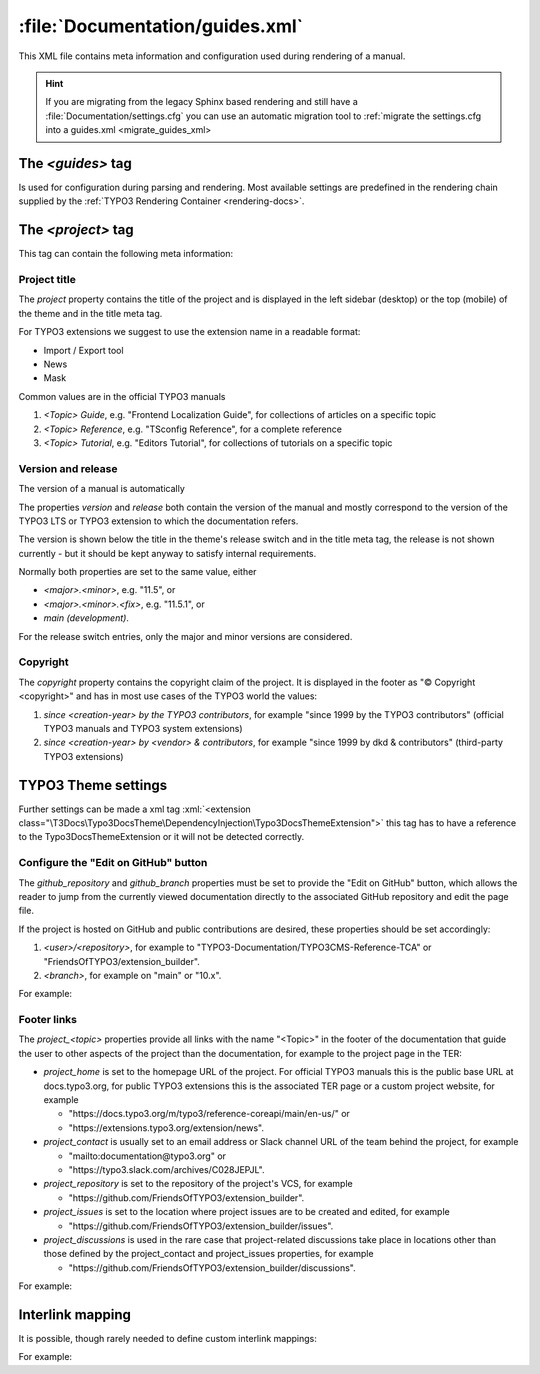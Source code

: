 ..  _guides-xml:

================================
:file:`Documentation/guides.xml`
================================

This XML file contains meta information and configuration used during rendering
of a manual.

..  hint::
    If you are migrating from the legacy Sphinx based rendering and still have
    a :file:`Documentation/settings.cfg` you can use an automatic migration
    tool to :ref:`migrate the settings.cfg into a guides.xml <migrate_guides_xml>

.. _settings-guides:

The `<guides>` tag
==================

Is used for configuration during parsing and rendering. Most available settings
are predefined in the rendering chain supplied by the
:ref:`TYPO3 Rendering Container <rendering-docs>`.

.. _settings-guides-project:

The `<project>` tag
===================

This tag can contain the following meta information:

Project title
-------------

The *project* property contains the title of the project and is displayed in the
left sidebar (desktop) or the top (mobile) of the theme and in the title meta
tag.

For TYPO3 extensions we suggest to use the extension name in a readable
format:

*   Import / Export tool
*   News
*   Mask

Common values are in the official TYPO3 manuals

#. `<Topic> Guide`, e.g. "Frontend Localization Guide",
   for collections of articles on a specific topic
#. `<Topic> Reference`, e.g. "TSconfig Reference",
   for a complete reference
#. `<Topic> Tutorial`, e.g. "Editors Tutorial",
   for collections of tutorials on a specific topic

.. _settings-guides-version-and-release:

Version and release
-------------------

The version of a manual is automatically

The properties *version* and *release* both contain the version of the manual
and mostly correspond to the version of the TYPO3 LTS or TYPO3 extension to
which the documentation refers.

The version is shown below the title in the theme's release switch and in the
title meta tag, the release is not shown currently  - but it should be
kept anyway to satisfy internal requirements.

Normally both properties are set to the same value, either

*   `<major>.<minor>`, e.g. "11.5", or
*   `<major>.<minor>.<fix>`, e.g. "11.5.1", or
*   `main (development)`.

For the release switch entries, only the major and minor versions are
considered.


.. _settings-guides-copyright:

Copyright
---------

The *copyright* property contains the copyright claim of the project. It is
displayed in the footer as "© Copyright <copyright>" and has in most use cases
of the TYPO3 world the values:

#.  `since <creation-year> by the TYPO3 contributors`,
    for example "since 1999 by the TYPO3 contributors" (official TYPO3 manuals and TYPO3
    system extensions)
#.  `since <creation-year> by <vendor> & contributors`,
    for example "since 1999 by dkd & contributors" (third-party TYPO3 extensions)

.. _settings-guides-theme:

TYPO3 Theme settings
====================

Further settings can be made a xml tag
:xml:`<extension class="\T3Docs\Typo3DocsTheme\DependencyInjection\Typo3DocsThemeExtension">`
this tag has to have a reference to the Typo3DocsThemeExtension or it will not
be detected correctly.

.. _settings-guides-github-workflow:

Configure the "Edit on GitHub" button
-------------------------------------

The *github_repository* and *github_branch* properties must be set to provide
the "Edit on GitHub" button, which allows the reader to jump from the currently
viewed documentation directly to the associated GitHub repository and edit the
page file.

If the project is hosted on GitHub and public contributions are desired, these
properties should be set accordingly:

1.      `<user>/<repository>`, for example to "TYPO3-Documentation/TYPO3CMS-Reference-TCA"
        or "FriendsOfTYPO3/extension_builder".
2.      `<branch>`, for example on "main" or "10.x".

For example:

..  code-block:: xml
    :caption: Documentation/guides.xml, excerpt

    <extension class="\T3Docs\Typo3DocsTheme\DependencyInjection\Typo3DocsThemeExtension"
               edit-on-github-branch="main"
               edit-on-github="TYPO3-Documentation/TYPO3CMS-Guide-HowToDocument"
    />


.. _settings-guides-footer-links:

Footer links
------------

The *project_<topic>* properties provide all links with the name "<Topic>" in
the footer of the documentation that guide the user to other aspects of the
project than the documentation, for example to the project page in the TER:

*   *project_home* is set to the homepage URL of the project. For official TYPO3
    manuals this is the public base URL at docs.typo3.org, for public TYPO3
    extensions this is the associated TER page or a custom project website, for
    example

    *  "\https://docs.typo3.org/m/typo3/reference-coreapi/main/en-us/" or
    *  "\https://extensions.typo3.org/extension/news".

*   *project_contact* is usually set to an email address or Slack channel URL of
    the team behind the project, for example

    *  "\mailto:documentation\@typo3.org" or
    *  "\https://typo3.slack.com/archives/C028JEPJL".

*   *project_repository* is set to the repository of the project's VCS, for
    example

    *  "\https://github.com/FriendsOfTYPO3/extension_builder".

*   *project_issues* is set to the location where project issues are to be
    created and edited, for example

    *  "\https://github.com/FriendsOfTYPO3/extension_builder/issues".

*   *project_discussions* is used in the rare case that project-related
    discussions take place in locations other than those defined by the
    project_contact and project_issues properties, for example

    *  "\https://github.com/FriendsOfTYPO3/extension_builder/discussions".

For example:

..  code-block:: xml
    :caption: Documentation/guides.xml, excerpt

    <extension class="\T3Docs\Typo3DocsTheme\DependencyInjection\Typo3DocsThemeExtension"
       project-home="https://docs.typo3.org/m/typo3/docs-how-to-document/main/en-us/"
       project-contact="https://typo3.slack.com/archives/C028JEPJL"
       project-repository="https://github.com/TYPO3-Documentation/TYPO3CMS-Guide-HowToDocument"
       project-issues="https://github.com/TYPO3-Documentation/TYPO3CMS-Guide-HowToDocument/issues"
    />

.. _settings-guides-interlink-mapping:

Interlink mapping
=================

.. todo: describe interlink mapping more detailed

It is possible, though rarely needed to define custom interlink mappings:

For example:

..  code-block:: xml
    :caption: Documentation/guides.xml, excerpt

    <inventory id="sphinx" url="https://www.sphinx-doc.org/en/master/"/>
